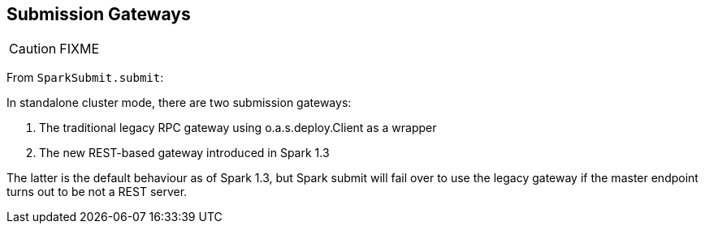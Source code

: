 == Submission Gateways

CAUTION: FIXME

From `SparkSubmit.submit`:

In standalone cluster mode, there are two submission gateways:

1. The traditional legacy RPC gateway using o.a.s.deploy.Client as a wrapper
2. The new REST-based gateway introduced in Spark 1.3

The latter is the default behaviour as of Spark 1.3, but Spark submit will fail over to use the legacy gateway if the master endpoint turns out to be not a REST server.
